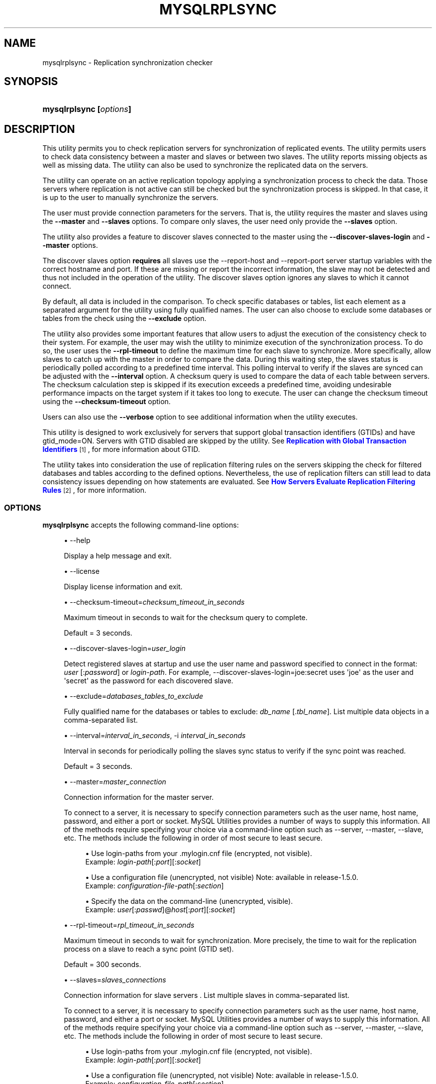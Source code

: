 '\" t
.\"     Title: \fBmysqlrplsync\fR
.\"    Author: [FIXME: author] [see http://docbook.sf.net/el/author]
.\" Generator: DocBook XSL Stylesheets v1.79.1 <http://docbook.sf.net/>
.\"      Date: 01/14/2017
.\"    Manual: MySQL Utilities
.\"    Source: MySQL 1.6.5
.\"  Language: English
.\"
.TH "\FBMYSQLRPLSYNC\FR" "1" "01/14/2017" "MySQL 1\&.6\&.5" "MySQL Utilities"
.\" -----------------------------------------------------------------
.\" * Define some portability stuff
.\" -----------------------------------------------------------------
.\" ~~~~~~~~~~~~~~~~~~~~~~~~~~~~~~~~~~~~~~~~~~~~~~~~~~~~~~~~~~~~~~~~~
.\" http://bugs.debian.org/507673
.\" http://lists.gnu.org/archive/html/groff/2009-02/msg00013.html
.\" ~~~~~~~~~~~~~~~~~~~~~~~~~~~~~~~~~~~~~~~~~~~~~~~~~~~~~~~~~~~~~~~~~
.ie \n(.g .ds Aq \(aq
.el       .ds Aq '
.\" -----------------------------------------------------------------
.\" * set default formatting
.\" -----------------------------------------------------------------
.\" disable hyphenation
.nh
.\" disable justification (adjust text to left margin only)
.ad l
.\" -----------------------------------------------------------------
.\" * MAIN CONTENT STARTS HERE *
.\" -----------------------------------------------------------------
.SH "NAME"
mysqlrplsync \- Replication synchronization checker
.SH "SYNOPSIS"
.HP \w'\fBmysqlrplsync\ 'u
\fBmysqlrplsync [\fR\fB\fIoptions\fR\fR\fB]\fR
.SH "DESCRIPTION"
.PP
This utility permits you to check replication servers for synchronization of replicated events\&. The utility permits users to check data consistency between a master and slaves or between two slaves\&. The utility reports missing objects as well as missing data\&. The utility can also be used to synchronize the replicated data on the servers\&.
.PP
The utility can operate on an active replication topology applying a synchronization process to check the data\&. Those servers where replication is not active can still be checked but the synchronization process is skipped\&. In that case, it is up to the user to manually synchronize the servers\&.
.PP
The user must provide connection parameters for the servers\&. That is, the utility requires the master and slaves using the
\fB\-\-master\fR
and
\fB\-\-slaves\fR
options\&. To compare only slaves, the user need only provide the
\fB\-\-slaves\fR
option\&.
.PP
The utility also provides a feature to discover slaves connected to the master using the
\fB\-\-discover\-slaves\-login\fR
and
\fB\-\-master\fR
options\&.
.PP
The discover slaves option
\fBrequires\fR
all slaves use the
\-\-report\-host
and
\-\-report\-port
server startup variables with the correct hostname and port\&. If these are missing or report the incorrect information, the slave may not be detected and thus not included in the operation of the utility\&. The discover slaves option ignores any slaves to which it cannot connect\&.
.PP
By default, all data is included in the comparison\&. To check specific databases or tables, list each element as a separated argument for the utility using fully qualified names\&. The user can also choose to exclude some databases or tables from the check using the
\fB\-\-exclude\fR
option\&.
.PP
The utility also provides some important features that allow users to adjust the execution of the consistency check to their system\&. For example, the user may wish the utility to minimize execution of the synchronization process\&. To do so, the user uses the
\fB\-\-rpl\-timeout\fR
to define the maximum time for each slave to synchronize\&. More specifically, allow slaves to catch up with the master in order to compare the data\&. During this waiting step, the slaves status is periodically polled according to a predefined time interval\&. This polling interval to verify if the slaves are synced can be adjusted with the
\fB\-\-interval\fR
option\&. A checksum query is used to compare the data of each table between servers\&. The checksum calculation step is skipped if its execution exceeds a predefined time, avoiding undesirable performance impacts on the target system if it takes too long to execute\&. The user can change the checksum timeout using the
\fB\-\-checksum\-timeout\fR
option\&.
.PP
Users can also use the
\fB\-\-verbose\fR
option to see additional information when the utility executes\&.
.PP
This utility is designed to work exclusively for servers that support global transaction identifiers (GTIDs) and have
gtid_mode=ON\&. Servers with GTID disabled are skipped by the utility\&. See
\m[blue]\fBReplication with Global Transaction Identifiers\fR\m[]\&\s-2\u[1]\d\s+2, for more information about GTID\&.
.PP
The utility takes into consideration the use of replication filtering rules on the servers skipping the check for filtered databases and tables according to the defined options\&. Nevertheless, the use of replication filters can still lead to data consistency issues depending on how statements are evaluated\&. See
\m[blue]\fBHow Servers Evaluate Replication Filtering Rules\fR\m[]\&\s-2\u[2]\d\s+2, for more information\&.
.RE
.SS "OPTIONS"
.PP
\fBmysqlrplsync\fR
accepts the following command\-line options:
.sp
.RS 4
.ie n \{\
\h'-04'\(bu\h'+03'\c
.\}
.el \{\
.sp -1
.IP \(bu 2.3
.\}
\-\-help
.sp
Display a help message and exit\&.
.RE
.sp
.RS 4
.ie n \{\
\h'-04'\(bu\h'+03'\c
.\}
.el \{\
.sp -1
.IP \(bu 2.3
.\}
\-\-license
.sp
Display license information and exit\&.
.RE
.sp
.RS 4
.ie n \{\
\h'-04'\(bu\h'+03'\c
.\}
.el \{\
.sp -1
.IP \(bu 2.3
.\}
\-\-checksum\-timeout=\fIchecksum_timeout_in_seconds\fR
.sp
Maximum timeout in seconds to wait for the checksum query to complete\&.
.sp
Default = 3 seconds\&.
.RE
.sp
.RS 4
.ie n \{\
\h'-04'\(bu\h'+03'\c
.\}
.el \{\
.sp -1
.IP \(bu 2.3
.\}
\-\-discover\-slaves\-login=\fIuser_login\fR
.sp
Detect registered slaves at startup and use the user name and password specified to connect in the format:
\fIuser\fR
[:\fIpassword\fR] or
\fIlogin\-path\fR\&. For example, \-\-discover\-slaves\-login=joe:secret uses \*(Aqjoe\*(Aq as the user and \*(Aqsecret\*(Aq as the password for each discovered slave\&.
.RE
.sp
.RS 4
.ie n \{\
\h'-04'\(bu\h'+03'\c
.\}
.el \{\
.sp -1
.IP \(bu 2.3
.\}
\-\-exclude=\fIdatabases_tables_to_exclude\fR
.sp
Fully qualified name for the databases or tables to exclude:
\fIdb_name\fR
[\&.\fItbl_name\fR]\&. List multiple data objects in a comma\-separated list\&.
.RE
.sp
.RS 4
.ie n \{\
\h'-04'\(bu\h'+03'\c
.\}
.el \{\
.sp -1
.IP \(bu 2.3
.\}
\-\-interval=\fIinterval_in_seconds\fR, \-i
\fIinterval_in_seconds\fR
.sp
Interval in seconds for periodically polling the slaves sync status to verify if the sync point was reached\&.
.sp
Default = 3 seconds\&.
.RE
.sp
.RS 4
.ie n \{\
\h'-04'\(bu\h'+03'\c
.\}
.el \{\
.sp -1
.IP \(bu 2.3
.\}
\-\-master=\fImaster_connection\fR
.sp
Connection information for the master server\&.
.sp
To connect to a server, it is necessary to specify connection parameters such as the user name, host name, password, and either a port or socket\&. MySQL Utilities provides a number of ways to supply this information\&. All of the methods require specifying your choice via a command\-line option such as \-\-server, \-\-master, \-\-slave, etc\&. The methods include the following in order of most secure to least secure\&.
.sp
.RS 4
.ie n \{\
\h'-04'\(bu\h'+03'\c
.\}
.el \{\
.sp -1
.IP \(bu 2.3
.\}
Use login\-paths from your
\&.mylogin\&.cnf
file (encrypted, not visible)\&.
.br
Example:
\fIlogin\-path\fR[:\fIport\fR][:\fIsocket\fR]
.RE
.sp
.RS 4
.ie n \{\
\h'-04'\(bu\h'+03'\c
.\}
.el \{\
.sp -1
.IP \(bu 2.3
.\}
Use a configuration file (unencrypted, not visible) Note: available in release\-1\&.5\&.0\&.
.br
Example:
\fIconfiguration\-file\-path\fR[:\fIsection\fR]
.RE
.sp
.RS 4
.ie n \{\
\h'-04'\(bu\h'+03'\c
.\}
.el \{\
.sp -1
.IP \(bu 2.3
.\}
Specify the data on the command\-line (unencrypted, visible)\&.
.br
Example:
\fIuser\fR[:\fIpasswd\fR]@\fIhost\fR[:\fIport\fR][:\fIsocket\fR]
.RE
.sp
.RE
.sp
.RS 4
.ie n \{\
\h'-04'\(bu\h'+03'\c
.\}
.el \{\
.sp -1
.IP \(bu 2.3
.\}
\-\-rpl\-timeout=\fIrpl_timeout_in_seconds\fR
.sp
Maximum timeout in seconds to wait for synchronization\&. More precisely, the time to wait for the replication process on a slave to reach a sync point (GTID set)\&.
.sp
Default = 300 seconds\&.
.RE
.sp
.RS 4
.ie n \{\
\h'-04'\(bu\h'+03'\c
.\}
.el \{\
.sp -1
.IP \(bu 2.3
.\}
\-\-slaves=\fIslaves_connections\fR
.sp
Connection information for slave servers \&. List multiple slaves in comma\-separated list\&.
.sp
To connect to a server, it is necessary to specify connection parameters such as the user name, host name, password, and either a port or socket\&. MySQL Utilities provides a number of ways to supply this information\&. All of the methods require specifying your choice via a command\-line option such as \-\-server, \-\-master, \-\-slave, etc\&. The methods include the following in order of most secure to least secure\&.
.sp
.RS 4
.ie n \{\
\h'-04'\(bu\h'+03'\c
.\}
.el \{\
.sp -1
.IP \(bu 2.3
.\}
Use login\-paths from your
\&.mylogin\&.cnf
file (encrypted, not visible)\&.
.br
Example:
\fIlogin\-path\fR[:\fIport\fR][:\fIsocket\fR]
.RE
.sp
.RS 4
.ie n \{\
\h'-04'\(bu\h'+03'\c
.\}
.el \{\
.sp -1
.IP \(bu 2.3
.\}
Use a configuration file (unencrypted, not visible) Note: available in release\-1\&.5\&.0\&.
.br
Example:
\fIconfiguration\-file\-path\fR[:\fIsection\fR]
.RE
.sp
.RS 4
.ie n \{\
\h'-04'\(bu\h'+03'\c
.\}
.el \{\
.sp -1
.IP \(bu 2.3
.\}
Specify the data on the command\-line (unencrypted, visible)\&.
.br
Example:
\fIuser\fR[:\fIpasswd\fR]@\fIhost\fR[:\fIport\fR][:\fIsocket\fR]
.RE
.sp
.RE
.sp
.RS 4
.ie n \{\
\h'-04'\(bu\h'+03'\c
.\}
.el \{\
.sp -1
.IP \(bu 2.3
.\}
\-\-ssl\-ca
.sp
The path to a file that contains a list of trusted SSL CAs\&.
.RE
.sp
.RS 4
.ie n \{\
\h'-04'\(bu\h'+03'\c
.\}
.el \{\
.sp -1
.IP \(bu 2.3
.\}
\-\-ssl\-cert
.sp
The name of the SSL certificate file to use for establishing a secure connection\&.
.RE
.sp
.RS 4
.ie n \{\
\h'-04'\(bu\h'+03'\c
.\}
.el \{\
.sp -1
.IP \(bu 2.3
.\}
\-\-ssl\-key
.sp
The name of the SSL key file to use for establishing a secure connection\&.
.RE
.sp
.RS 4
.ie n \{\
\h'-04'\(bu\h'+03'\c
.\}
.el \{\
.sp -1
.IP \(bu 2.3
.\}
\-\-ssl
.sp
Specifies if the server connection requires use of SSL\&. If an encrypted connection cannot be established, the connection attempt fails\&. Default setting is 0 (SSL not required)\&.
.RE
.sp
.RS 4
.ie n \{\
\h'-04'\(bu\h'+03'\c
.\}
.el \{\
.sp -1
.IP \(bu 2.3
.\}
\-\-verbose, \-v
.sp
Specify how much information to display\&. Use this option multiple times to increase the amount of information\&. For example,
\fB\-v\fR
= verbose,
\fB\-vv\fR
= more verbose,
\fB\-vvv\fR
= debug\&.
.RE
.sp
.RS 4
.ie n \{\
\h'-04'\(bu\h'+03'\c
.\}
.el \{\
.sp -1
.IP \(bu 2.3
.\}
\-\-version
.sp
Display version information and exit\&.
.RE
.SS "NOTES"
.PP
The data consistency check is performed per table using a checksum on the table\&. If the calculated checksum differs, it indicates the tables are not synchronized\&. Nevertheless, since the checksum operation is not collision free, there is a very small probability that two tables with differing data can produce the same checksum\&.
.PP
Mixing IP and hostnames is not recommended\&. The replication\-specific utilities attempt to compare hostnames and IP addresses as aliases for checking slave connectivity to the master\&. However, if your installation does not support reverse name lookup, the comparison could fail\&. Without the ability to do a reverse name lookup, the replication utilities could report a false negative that the slave is (not) connected to the master\&.
.PP
For example, if you setup replication using MASTER_HOST=ubuntu\&.net on the slave and later connect to the slave with mysqlrplcheck and have the master specified as \-\-master=192\&.168\&.0\&.6 using the valid IP address for ubuntu\&.net, you must have the ability to do a reverse name lookup to compare the IP (192\&.168\&.0\&.6) and the hostname (ubuntu\&.net) to determine if they are the same machine\&.
.PP
Similarly, in order to avoid issues mixing local IP \*(Aq127\&.0\&.0\&.1\*(Aq with \*(Aqlocalhost\*(Aq, the addresse \*(Aq127\&.0\&.0\&.1\*(Aq is converted to \*(Aqlocalhost\*(Aq by the utility\&.
.PP
The path to the MySQL client tools should be included in the PATH environment variable in order to use the authentication mechanism with login\-paths\&. This permits the utility to use the my_print_defaults tools which is required to read the login\-path values from the login configuration file (\&.mylogin\&.cnf)\&.
.RE
.SS "LIMITATIONS"
.PP
This utility is designed to work exclusively for servers that support global transaction identifiers (GTIDs) and have
gtid_mode=ON\&. Due to known server issues with some operations required for the synchronization process, only MySQL Server versions 5\&.6\&.14 and higher are supported by this utility\&.
.PP
Some replication filtering options are not supported by this utility due to known issues on the server side, namely:
\fIreplicate_do_db\fR,
\fIreplicate_ignore_db\fR, and
\fIreplicate_wild_do_table\fR\&. In case a non supported replication filtering option is detected on a server, the utility issues an appropriate error and exits\&. This check is performed at the beginning when the utility starts\&.
.RE
.SS "EXAMPLES"
.PP
To check the data consistency on an active replication system explicitly specifying the master and slaves:
.sp
.if n \{\
.RS 4
.\}
.nf
shell> \fBmysqlrplsync \-\-master=user:pass@localhost:3310 \e\fR
          \fB\-\-slaves=rpl:pass@localhost:3311,rpl:pass@localhost:3312\fR
#
# GTID differences between Master and Slaves:
# \- Slave \*(Aqlocalhost@3311\*(Aq is 15 transactions behind Master\&.
# \- Slave \*(Aqlocalhost@3312\*(Aq is 12 transactions behind Master\&.
#
# Checking data consistency\&.
#
# Using Master \*(Aqlocalhost@3310\*(Aq as base server for comparison\&.
# Checking \*(Aqtest_rplsync_db\*(Aq database\&.\&.\&.
# \- Checking \*(Aqt0\*(Aq table data\&.\&.\&.
#   [OK] `test_rplsync_db`\&.`t0` checksum for server \*(Aqlocalhost@3311\*(Aq\&.
#   [OK] `test_rplsync_db`\&.`t0` checksum for server \*(Aqlocalhost@3312\*(Aq\&.
# \- Checking \*(Aqt1\*(Aq table data\&.\&.\&.
#   [OK] `test_rplsync_db`\&.`t1` checksum for server \*(Aqlocalhost@3311\*(Aq\&.
#   [OK] `test_rplsync_db`\&.`t1` checksum for server \*(Aqlocalhost@3312\*(Aq\&.
# Checking \*(Aqtest_db\*(Aq database\&.\&.\&.
# \- Checking \*(Aqt0\*(Aq table data\&.\&.\&.
#   [OK] `test_db`\&.`t0` checksum for server \*(Aqlocalhost@3311\*(Aq\&.
#   [OK] `test_db`\&.`t0` checksum for server \*(Aqlocalhost@3312\*(Aq\&.
# \- Checking \*(Aqt1\*(Aq table data\&.\&.\&.
#   [OK] `test_db`\&.`t1` checksum for server \*(Aqlocalhost@3311\*(Aq\&.
#   [OK] `test_db`\&.`t1` checksum for server \*(Aqlocalhost@3312\*(Aq\&.
#
#\&.\&.\&.done\&.
#
# SUMMARY: No data consistency issue found\&.
#
.fi
.if n \{\
.RE
.\}
.PP
To check the data consistency on an active replication system using slave discovery:
.sp
.if n \{\
.RS 4
.\}
.nf
shell> \fBmysqlrplsync \-\-master=user:pass@localhost:3310 \e\fR
          \fB\-\-discover\-slaves\-login=rpl:pass\fR
# Discovering slaves for master at localhost:3310
# Discovering slave at localhost:3311
# Found slave: localhost:3311
# Discovering slave at localhost:3312
# Found slave: localhost:3312
#
# GTID differences between Master and Slaves:
# \- Slave \*(Aqlocalhost@3311\*(Aq is 15 transactions behind Master\&.
# \- Slave \*(Aqlocalhost@3312\*(Aq is 15 transactions behind Master\&.
#
# Checking data consistency\&.
#
# Using Master \*(Aqlocalhost@3310\*(Aq as base server for comparison\&.
# Checking \*(Aqtest_rplsync_db\*(Aq database\&.\&.\&.
# \- Checking \*(Aqt0\*(Aq table data\&.\&.\&.
#   [OK] `test_rplsync_db`\&.`t0` checksum for server \*(Aqlocalhost@3311\*(Aq\&.
#   [OK] `test_rplsync_db`\&.`t0` checksum for server \*(Aqlocalhost@3312\*(Aq\&.
# \- Checking \*(Aqt1\*(Aq table data\&.\&.\&.
#   [OK] `test_rplsync_db`\&.`t1` checksum for server \*(Aqlocalhost@3311\*(Aq\&.
#   [OK] `test_rplsync_db`\&.`t1` checksum for server \*(Aqlocalhost@3312\*(Aq\&.
# Checking \*(Aqtest_db\*(Aq database\&.\&.\&.
# \- Checking \*(Aqt0\*(Aq table data\&.\&.\&.
#   [OK] `test_db`\&.`t0` checksum for server \*(Aqlocalhost@3311\*(Aq\&.
#   [OK] `test_db`\&.`t0` checksum for server \*(Aqlocalhost@3312\*(Aq\&.
# \- Checking \*(Aqt1\*(Aq table data\&.\&.\&.
#   [OK] `test_db`\&.`t1` checksum for server \*(Aqlocalhost@3311\*(Aq\&.
#   [OK] `test_db`\&.`t1` checksum for server \*(Aqlocalhost@3312\*(Aq\&.
#
#\&.\&.\&.done\&.
#
# SUMMARY: No data consistency issue found\&.
#
.fi
.if n \{\
.RE
.\}
.PP
To check the data consistency on an active replication system, but only between specific slaves:
.sp
.if n \{\
.RS 4
.\}
.nf
shell> \fBmysqlrplsync \-\-slaves=rpl:pass@localhost:3311,rpl:pass@localhost:3312\fR
#
# Checking data consistency\&.
#
# Using Slave \*(Aqlocalhost@3311\*(Aq as base server for comparison\&.
# Checking \*(Aqtest_rplsync_db\*(Aq database\&.\&.\&.
# \- Checking \*(Aqt0\*(Aq table data\&.\&.\&.
#   [OK] `test_rplsync_db`\&.`t0` checksum for server \*(Aqlocalhost@3312\*(Aq\&.
# \- Checking \*(Aqt1\*(Aq table data\&.\&.\&.
#   [OK] `test_rplsync_db`\&.`t1` checksum for server \*(Aqlocalhost@3312\*(Aq\&.
# Checking \*(Aqtest_db\*(Aq database\&.\&.\&.
# \- Checking \*(Aqt0\*(Aq table data\&.\&.\&.
#   [OK] `test_db`\&.`t0` checksum for server \*(Aqlocalhost@3312\*(Aq\&.
# \- Checking \*(Aqt1\*(Aq table data\&.\&.\&.
#   [OK] `test_db`\&.`t1` checksum for server \*(Aqlocalhost@3312\*(Aq\&.
#
#\&.\&.\&.done\&.
#
# SUMMARY: No data consistency issue found\&.
#
.fi
.if n \{\
.RE
.\}
.PP
To check the data consistency of a specific database and table on an active replication system:
.sp
.if n \{\
.RS 4
.\}
.nf
shell> \fBmysqlrplsync \-\-master=user:pass@localhost:3310 \e\fR
          \fB\-\-slaves=rpl:pass@localhost:3311,rpl:pass@localhost:3312 \e\fR
          \fBtest_rplsync_db test_db\&.t1\fR
#
# GTID differences between Master and Slaves:
# \- Slave \*(Aqlocalhost@3311\*(Aq is 15 transactions behind Master\&.
# \- Slave \*(Aqlocalhost@3312\*(Aq is 12 transactions behind Master\&.
#
# Checking data consistency\&.
#
# Using Master \*(Aqlocalhost@3310\*(Aq as base server for comparison\&.
# Checking \*(Aqtest_rplsync_db\*(Aq database\&.\&.\&.
# \- Checking \*(Aqt0\*(Aq table data\&.\&.\&.
#   [OK] `test_rplsync_db`\&.`t0` checksum for server \*(Aqlocalhost@3311\*(Aq\&.
#   [OK] `test_rplsync_db`\&.`t0` checksum for server \*(Aqlocalhost@3312\*(Aq\&.
# \- Checking \*(Aqt1\*(Aq table data\&.\&.\&.
#   [OK] `test_rplsync_db`\&.`t1` checksum for server \*(Aqlocalhost@3311\*(Aq\&.
#   [OK] `test_rplsync_db`\&.`t1` checksum for server \*(Aqlocalhost@3312\*(Aq\&.
# Checking \*(Aqtest_db\*(Aq database\&.\&.\&.
# \- Checking \*(Aqt1\*(Aq table data\&.\&.\&.
#   [OK] `test_db`\&.`t1` checksum for server \*(Aqlocalhost@3311\*(Aq\&.
#   [OK] `test_db`\&.`t1` checksum for server \*(Aqlocalhost@3312\*(Aq\&.
#
#\&.\&.\&.done\&.
#
# SUMMARY: No data consistency issue found\&.
#
.fi
.if n \{\
.RE
.\}
.PP
To check the data consistency on an active replication system excluding a specific database and table:
.sp
.if n \{\
.RS 4
.\}
.nf
shell> \fBmysqlrplsync \-\-master=user:pass@localhost:3310 \e\fR
          \fB\-\-slaves=rpl:pass@localhost:3311,rpl:pass@localhost:3312 \e\fR
          \fB\-\-exclude=test_rplsync_db,test_db\&.t1\fR
#
# GTID differences between Master and Slaves:
# \- Slave \*(Aqlocalhost@3311\*(Aq is 15 transactions behind Master\&.
# \- Slave \*(Aqlocalhost@3312\*(Aq is 12 transactions behind Master\&.
#
# Checking data consistency\&.
#
# Using Master \*(Aqlocalhost@3310\*(Aq as base server for comparison\&.
# Checking \*(Aqtest_db\*(Aq database\&.\&.\&.
# \- Checking \*(Aqt0\*(Aq table data\&.\&.\&.
#   [OK] `test_db`\&.`t0` checksum for server \*(Aqlocalhost@3311\*(Aq\&.
#   [OK] `test_db`\&.`t0` checksum for server \*(Aqlocalhost@3312\*(Aq\&.
#
#\&.\&.\&.done\&.
#
# SUMMARY: No data consistency issue found\&.
#
.fi
.if n \{\
.RE
.\}
.PP
The following is an example of a replication check that has data inconsistencies:
.sp
.if n \{\
.RS 4
.\}
.nf
shell> \fBmysqlrplsync \-\-master=user:pass@localhost:3310 \e\fR
          \fB\-\-slaves=rpl:pass@localhost:3311,rpl:pass@localhost:3312\fR
#
# GTID differences between Master and Slaves:
# \- Slave \*(Aqlocalhost@3311\*(Aq is up\-to\-date\&.
# \- Slave \*(Aqlocalhost@3312\*(Aq is up\-to\-date\&.
#
# Checking data consistency\&.
#
# Using Master \*(Aqlocalhost@3310\*(Aq as base server for comparison\&.
# [DIFF] Database NOT on base server but found on \*(Aqlocalhost@3311\*(Aq: only_on_slave_db
# Checking \*(Aqtest_rplsync_db\*(Aq database\&.\&.\&.
#   [DIFF] Table NOT on base server but found on \*(Aqlocalhost@3311\*(Aq: t3
#   [DIFF] Table NOT on base server but found on \*(Aqlocalhost@3312\*(Aq: t3
#   [DIFF] Table \*(Aqtest_rplsync_db\&.t0\*(Aq NOT on server \*(Aqlocalhost@3311\*(Aq\&.
# \- Checking \*(Aqt0\*(Aq table data\&.\&.\&.
#   [DIFF] `test_rplsync_db`\&.`t0` checksum for server \*(Aqlocalhost@3312\*(Aq\&.
# \- Checking \*(Aqt1\*(Aq table data\&.\&.\&.
#   WARNING: Slave not active \*(Aqlocalhost@3311\*(Aq \- Sync skipped\&.
#   [DIFF] `test_rplsync_db`\&.`t1` checksum for server \*(Aqlocalhost@3311\*(Aq\&.
#   [OK] `test_rplsync_db`\&.`t1` checksum for server \*(Aqlocalhost@3312\*(Aq\&.
# \- Checking \*(Aqt2\*(Aq table data\&.\&.\&.
#   WARNING: Slave not active \*(Aqlocalhost@3311\*(Aq \- Sync skipped\&.
#   [OK] `test_rplsync_db`\&.`t2` checksum for server \*(Aqlocalhost@3311\*(Aq\&.
#   [OK] `test_rplsync_db`\&.`t2` checksum for server \*(Aqlocalhost@3312\*(Aq\&.
# Checking \*(Aqonly_on_master_db\*(Aq database\&.\&.\&.
#   [DIFF] Database \*(Aqonly_on_master_db\*(Aq NOT on server \*(Aqlocalhost@3311\*(Aq\&.
#   [DIFF] Database \*(Aqonly_on_master_db\*(Aq NOT on server \*(Aqlocalhost@3312\*(Aq\&.
#
#\&.\&.\&.done\&.
#
# SUMMARY: 8 data consistency issues found\&.
#
.fi
.if n \{\
.RE
.\}
.PP
Check a replication topology with filtering:
.sp
.if n \{\
.RS 4
.\}
.nf
shell> \fBmysqlrplsync \-\-master=user:pass@localhost:3310 \e\fR
          \fB\-\-slaves=rpl:pass@localhost:3311,rpl:pass@localhost:3312 \e\fR
          \fB\-\-verbose\fR
# Checking users permission to perform consistency check\&.
#
# WARNING: Replication filters found on checked servers\&. This can lead data consistency issues depending on how statements are evaluated\&.
# More information: http://dev\&.mysql\&.com/doc/en/replication\-rules\&.html
# Master \*(Aqlocalhost@3310\*(Aq:
#   \- binlog_do_db: test_rplsync_db1
# Slave \*(Aqlocalhost@3311\*(Aq:
#   \- replicate_do_table: test_rplsync_db1\&.t1
# Slave \*(Aqlocalhost@3312\*(Aq:
#   \- replicate_ignore_table: test_rplsync_db1\&.t2
#   \- replicate_wild_ignore_table: test\e_rplsync\e_db1\&.%3
#
# GTID differences between Master and Slaves:
# \- Slave \*(Aqlocalhost@3311\*(Aq is up\-to\-date\&.
# \- Slave \*(Aqlocalhost@3312\*(Aq is up\-to\-date\&.
#
# Checking data consistency\&.
#
# Using Master \*(Aqlocalhost@3310\*(Aq as base server for comparison\&.
# Checking \*(Aqtest_rplsync_db1\*(Aq database\&.\&.\&.
# [SKIP] Table \*(Aqt0\*(Aq check for \*(Aqlocalhost@3311\*(Aq \- filtered by replication rule\&.
# \- Checking \*(Aqt0\*(Aq table data\&.\&.\&.
#   Setting data synchronization point for slaves\&.
#   Compute checksum on slaves (wait to catch up and resume replication)\&.
#   [OK] `test_rplsync_db1`\&.`t0` checksum for server \*(Aqlocalhost@3312\*(Aq\&.
# \- Checking \*(Aqt1\*(Aq table data\&.\&.\&.
#   Setting data synchronization point for slaves\&.
#   Compute checksum on slaves (wait to catch up and resume replication)\&.
#   [OK] `test_rplsync_db1`\&.`t1` checksum for server \*(Aqlocalhost@3311\*(Aq\&.
#   [OK] `test_rplsync_db1`\&.`t1` checksum for server \*(Aqlocalhost@3312\*(Aq\&.
# [SKIP] Table \*(Aqt2\*(Aq check for \*(Aqlocalhost@3311\*(Aq \- filtered by replication rule\&.
# [SKIP] Table \*(Aqt2\*(Aq check for \*(Aqlocalhost@3312\*(Aq \- filtered by replication rule\&.
# [SKIP] Table \*(Aqt3\*(Aq check for \*(Aqlocalhost@3311\*(Aq \- filtered by replication rule\&.
# [SKIP] Table \*(Aqt3\*(Aq check for \*(Aqlocalhost@3312\*(Aq \- filtered by replication rule\&.
# [SKIP] Database \*(Aqtest_rplsync_db0\*(Aq check \- filtered by replication rule\&.
# [SKIP] Database \*(Aqtest_rplsync_db2\*(Aq check \- filtered by replication rule\&.
# [SKIP] Database \*(Aqtest_rplsync_db3\*(Aq check \- filtered by replication rule\&.
#
#\&.\&.\&.done\&.
#
# SUMMARY: No data consistency issue found\&.
#
.fi
.if n \{\
.RE
.\}
.SS "PERMISSIONS REQUIRED"
.PP
The user for the master must have permissions to lock tables, perform the checksum, and get information about the master status\&. Specifically, the user used to connect to the master requires the following privileges: SUPER or REPLICATION CLIENT, LOCK TABLES and SELECT\&.
.PP
The user for the slaves must have permissions to start/stop the slave, perform the checksum, and get information about the slave status\&. More specifically, the login user to connect to slaves requires the following privileges: SUPER and SELECT\&.
.SH "COPYRIGHT"
.br
.PP
Copyright \(co 2006, 2017, Oracle and/or its affiliates. All rights reserved.
.PP
This documentation is free software; you can redistribute it and/or modify it only under the terms of the GNU General Public License as published by the Free Software Foundation; version 2 of the License.
.PP
This documentation is distributed in the hope that it will be useful, but WITHOUT ANY WARRANTY; without even the implied warranty of MERCHANTABILITY or FITNESS FOR A PARTICULAR PURPOSE. See the GNU General Public License for more details.
.PP
You should have received a copy of the GNU General Public License along with the program; if not, write to the Free Software Foundation, Inc., 51 Franklin Street, Fifth Floor, Boston, MA 02110-1301 USA or see http://www.gnu.org/licenses/.
.sp
.SH "REFERENCES"
.IP " 1." 4
Replication with Global Transaction Identifiers
.RS 4
\%http://dev.mysql.com/doc/refman/5.7/en/replication-gtids.html
.RE
.IP " 2." 4
How Servers Evaluate Replication Filtering Rules
.RS 4
\%http://dev.mysql.com/doc/refman/5.7/en/replication-rules.html
.RE
.SH "SEE ALSO"
For more information, please refer to the MySQL Utilities and Fabric
documentation, which is available online at
http://dev.mysql.com/doc/index-utils-fabric.html
.SH AUTHOR
Oracle Corporation (http://dev.mysql.com/).
